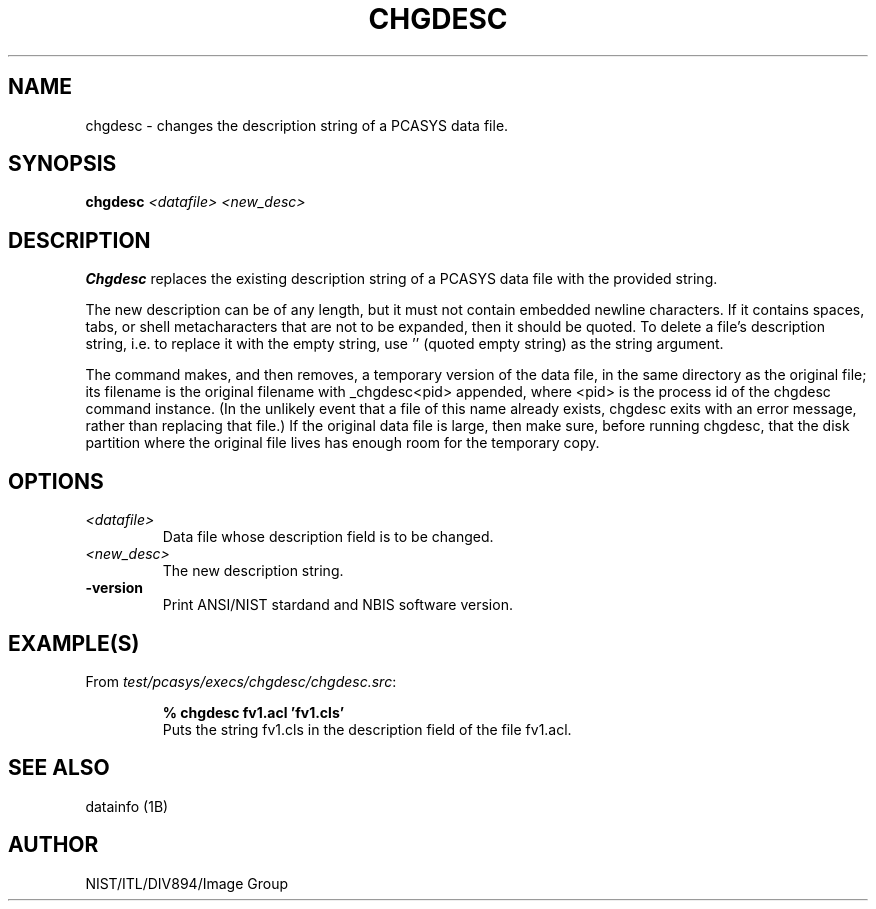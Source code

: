 .\" @(#)chgdesc.1 2008/10/02 NIST
.\" I Image Group
.\" G. T. Candela & Craig I. Watson
.\"
.TH CHGDESC 1B "02 October 2008" "NIST" "NBIS Reference Manual"
.SH NAME
chgdesc \- changes the description string of a PCASYS data file.
.SH SYNOPSIS
.B chgdesc
.I <datafile> <new_desc>
.SH DESCRIPTION
.B Chgdesc
replaces the existing description string of a PCASYS data file with
the provided string.

The new description can be of any length, but it must not contain
embedded newline characters.  If it contains spaces, tabs, or shell
metacharacters that are not to be expanded, then it should be quoted.
To delete a file's description string, i.e. to replace it with the
empty string, use '' (quoted empty string) as the string argument.

The command makes, and then removes, a temporary version of the data
file, in the same directory as the original file; its filename is the
original filename with _chgdesc<pid> appended, where <pid> is the
process id of the chgdesc command instance.  (In the unlikely event
that a file of this name already exists, chgdesc exits with an error
message, rather than replacing that file.)  If the original data file
is large, then make sure, before running chgdesc, that the disk
partition where the original file lives has enough room for the
temporary copy.
.SH OPTIONS
.TP
.I <datafile>
Data file whose description field is to be changed.
.TP
.I <new_desc>
The new description string.
.TP
\fB-version
\fRPrint ANSI/NIST stardand and NBIS software version.

.SH EXAMPLE(S)
From \fItest/pcasys/execs/chgdesc/chgdesc.src\fR:
.PP
.RS
.B % chgdesc fv1.acl 'fv1.cls'
.br
Puts the string fv1.cls in the description field of the
file fv1.acl.
.SH "SEE ALSO"
datainfo (1B)

.SH AUTHOR
NIST/ITL/DIV894/Image Group

